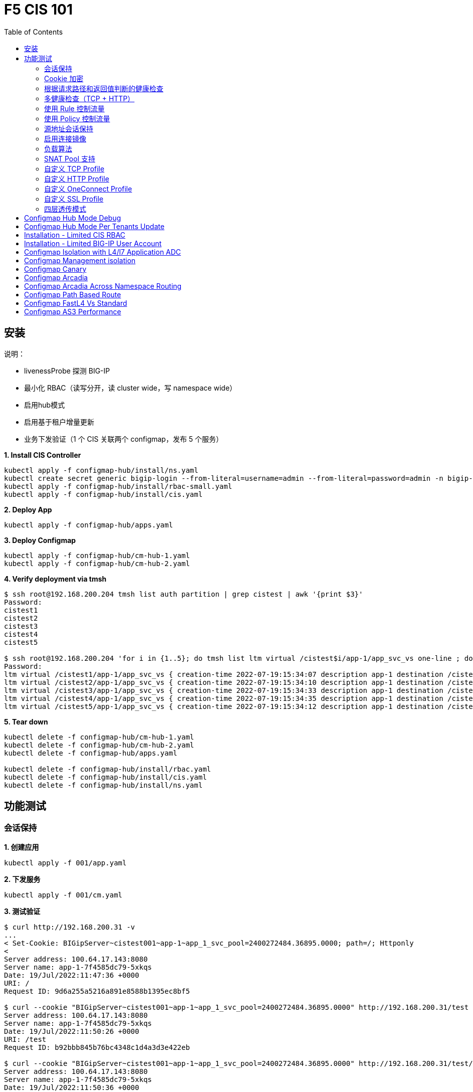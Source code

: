 = F5 CIS 101
:toc: manual

== 安装

说明：

* livenessProbe 探测 BIG-IP
* 最小化 RBAC（读写分开，读 cluster wide，写 namespace wide）
* 启用hub模式
* 启用基于租户增量更新
* 业务下发验证（1 个 CIS 关联两个 configmap，发布 5 个服务）

[source, bash]
.*1. Install CIS Controller*
----
kubectl apply -f configmap-hub/install/ns.yaml
kubectl create secret generic bigip-login --from-literal=username=admin --from-literal=password=admin -n bigip-ctlr
kubectl apply -f configmap-hub/install/rbac-small.yaml
kubectl apply -f configmap-hub/install/cis.yaml 
----

[source, bash]
.*2. Deploy App*
----
kubectl apply -f configmap-hub/apps.yaml
----

[source, bash]
.*3. Deploy Configmap*
----
kubectl apply -f configmap-hub/cm-hub-1.yaml
kubectl apply -f configmap-hub/cm-hub-2.yaml 
----

[source, bash]
.*4. Verify deployment via tmsh*
----
$ ssh root@192.168.200.204 tmsh list auth partition | grep cistest | awk '{print $3}'
Password: 
cistest1
cistest2
cistest3
cistest4
cistest5

$ ssh root@192.168.200.204 'for i in {1..5}; do tmsh list ltm virtual /cistest$i/app-1/app_svc_vs one-line ; done'
Password: 
ltm virtual /cistest1/app-1/app_svc_vs { creation-time 2022-07-19:15:34:07 description app-1 destination /cistest1/10.1.10.1:http ip-protocol tcp last-modified-time 2022-07-19:15:34:07 mask 255.255.255.255 partition cistest1 persist { cookie { default yes } } pool /cistest1/app-1/app-1_app_svc_pool profiles { f5-tcp-progressive { } http { } } serverssl-use-sni disabled source 0.0.0.0/0 source-address-translation { pool /cistest1/app-1/app_svc_vs-self type snat } translate-address enabled translate-port enabled vs-index 2860 }
ltm virtual /cistest2/app-1/app_svc_vs { creation-time 2022-07-19:15:34:10 description app-1 destination /cistest2/10.1.10.2:http ip-protocol tcp last-modified-time 2022-07-19:15:34:10 mask 255.255.255.255 partition cistest2 persist { cookie { default yes } } pool /cistest2/app-1/app-1_app_svc_pool profiles { f5-tcp-progressive { } http { } } serverssl-use-sni disabled source 0.0.0.0/0 source-address-translation { pool /cistest2/app-1/app_svc_vs-self type snat } translate-address enabled translate-port enabled vs-index 2861 }
ltm virtual /cistest3/app-1/app_svc_vs { creation-time 2022-07-19:15:34:33 description app-1 destination /cistest3/10.1.10.3:http ip-protocol tcp last-modified-time 2022-07-19:15:34:33 mask 255.255.255.255 partition cistest3 persist { cookie { default yes } } pool /cistest3/app-1/app-1_app_svc_pool profiles { f5-tcp-progressive { } http { } } serverssl-use-sni disabled service-down-immediate-action reset source 0.0.0.0/0 source-address-translation { pool /cistest3/app-1/app_svc_vs-self type snat } translate-address enabled translate-port enabled vs-index 2863 }
ltm virtual /cistest4/app-1/app_svc_vs { creation-time 2022-07-19:15:34:35 description app-1 destination /cistest4/10.1.10.4:http ip-protocol tcp last-modified-time 2022-07-19:15:34:35 mask 255.255.255.255 partition cistest4 persist { cookie { default yes } } pool /cistest4/app-1/app-1_app_svc_pool profiles { f5-tcp-progressive { } http { } } serverssl-use-sni disabled source 0.0.0.0/0 source-address-translation { pool /cistest4/app-1/app_svc_vs-self type snat } translate-address enabled translate-port enabled vs-index 2864 }
ltm virtual /cistest5/app-1/app_svc_vs { creation-time 2022-07-19:15:34:12 description app-1 destination /cistest5/10.1.10.5:http ip-protocol tcp last-modified-time 2022-07-19:15:34:12 mask 255.255.255.255 partition cistest5 persist { cookie { default yes } } pool /cistest5/app-1/app-1_app_svc_pool profiles { f5-tcp-progressive { } http { } } serverssl-use-sni disabled source 0.0.0.0/0 source-address-translation { pool /cistest5/app-1/app_svc_vs-self type snat } translate-address enabled translate-port enabled vs-index 2862 }
----

[source, bash]
.*5. Tear down*
----
kubectl delete -f configmap-hub/cm-hub-1.yaml
kubectl delete -f configmap-hub/cm-hub-2.yaml
kubectl delete -f configmap-hub/apps.yaml

kubectl delete -f configmap-hub/install/rbac.yaml
kubectl delete -f configmap-hub/install/cis.yaml
kubectl delete -f configmap-hub/install/ns.yaml
----

== 功能测试

=== 会话保持

[source, bash]
.*1. 创建应用*
----
kubectl apply -f 001/app.yaml 
----

[source, bash]
.*2. 下发服务*
----
kubectl apply -f 001/cm.yaml 
----

[source, bash]
.*3. 测试验证*
----
$ curl http://192.168.200.31 -v
...
< Set-Cookie: BIGipServer~cistest001~app-1~app_1_svc_pool=2400272484.36895.0000; path=/; Httponly
< 
Server address: 100.64.17.143:8080
Server name: app-1-7f4585dc79-5xkqs
Date: 19/Jul/2022:11:47:36 +0000
URI: /
Request ID: 9d6a255a5216a891e8588b1395ec8bf5

$ curl --cookie "BIGipServer~cistest001~app-1~app_1_svc_pool=2400272484.36895.0000" http://192.168.200.31/test
Server address: 100.64.17.143:8080
Server name: app-1-7f4585dc79-5xkqs
Date: 19/Jul/2022:11:50:26 +0000
URI: /test
Request ID: b92bbb845b76bc4348c1d4a3d3e422eb

$ curl --cookie "BIGipServer~cistest001~app-1~app_1_svc_pool=2400272484.36895.0000" http://192.168.200.31/test/user
Server address: 100.64.17.143:8080
Server name: app-1-7f4585dc79-5xkqs
Date: 19/Jul/2022:11:50:36 +0000
URI: /test/user
Request ID: d4fbc16fea0300ad67263a376a5eab38
----

=== Cookie 加密 

[source, bash]
.*1. 创建应用*
----
kubectl apply -f 002/app.yaml 
----

[source, bash]
.*2. 下发服务*
----
kubectl apply -f 002/cm.yaml
----

[source, bash]
.*3. 测试验证*
----
$ curl http://192.168.200.32 -v
...
< Set-Cookie: BIGipServer~cistest002~app-1~app_1_svc_pool=!5agmNHYLuqqe3qfKX3XmY+C0N2Z48JQp+ps7BHHI7cFyhqrRVC/WhN3goMDCQf/nBpJ8+qCR5uT7Slg=; path=/; Httponly
< 
Server address: 100.64.21.180:8080
Server name: app-1-7f4585dc79-n2k6z
Date: 19/Jul/2022:11:59:59 +0000
URI: /
Request ID: c4f8480f1b7ee744c33ccff729f8c99a

$ curl --cookie 'BIGipServer~cistest002~app-1~app_1_svc_pool=!iQ5xKJ7r5J5cx47KX3XmY+C0N2Z48EzgRDLD6LmcMmk5aIzT+IdWNWeMolr/H7KhlzScsmiZMkuQ25o=' http://192.168.200.32/test
Server address: 100.64.21.180:8080
Server name: app-1-7f4585dc79-n2k6z
Date: 19/Jul/2022:12:00:07 +0000
URI: /test
Request ID: 728c77ad635347ec83ef12c993dd54d1

$ curl --cookie 'BIGipServer~cistest002~app-1~app_1_svc_pool=!iQ5xKJ7r5J5cx47KX3XmY+C0N2Z48EzgRDLD6LmcMmk5aIzT+IdWNWeMolr/H7KhlzScsmiZMkuQ25o=' http://192.168.200.32/test/user
Server address: 100.64.21.180:8080
Server name: app-1-7f4585dc79-n2k6z
Date: 19/Jul/2022:12:00:10 +0000
URI: /test/user
Request ID: 6a4cfaec2d62011848adb982415fc388
----

=== 根据请求路径和返回值判断的健康检查

[source, bash]
.*1. 创建应用*
----
kubectl apply -f 003/app.yaml
----

[source, bash]
.*2. 下发服务*
----
kubectl apply -f 003/cm.yaml
----

[source, bash]
.*3. 测试验证*
----
$ ssh root@192.168.200.204 tmsh list ltm pool /cistest003/app-1/app_1_svc_pool monitor 
Password: 
ltm pool /cistest003/app-1/app_1_svc_pool {
    monitor min 1 of { /cistest003/app-1/custom_http_monitor }
}
----

=== 多健康检查（TCP + HTTP）

[source, bash]
.*1. 创建应用*
----
kubectl apply -f 004/app.yaml 
----

[source, bash]
.*2. 下发服务（仅 TCP）*
----
kubectl apply -f 004/cm.1.yaml
----

[source, bash]
.*3. 测试验证*
----
$ ssh root@192.168.200.204 tmsh list ltm pool /cistest004/app-1/app_1_svc_pool monitor 
Password: 
ltm pool /cistest004/app-1/app_1_svc_pool {
    monitor min 1 of { tcp }
}
----

[source, bash]
.*4. 下发服务（TCP + HTTP）*
----
kubectl apply -f 004/cm.2.yaml
----

[source, bash]
.*5. 测试验证*
----
$ ssh root@192.168.200.204 tmsh list ltm pool /cistest004/app-1/app_1_svc_pool monitor 
Password: 
ltm pool /cistest004/app-1/app_1_svc_pool {
    monitor min 1 of { tcp /cistest004/app-1/custom_http_monitor }
}
----

[source, bash]
.*6. 下发服务（HTTP）*
----
kubectl apply -f 004/cm.3.yaml
----

[source, bash]
.*7. 测试验证*
----
$ ssh root@192.168.200.204 tmsh list ltm pool /cistest004/app-1/app_1_svc_pool monitor
Password:
ltm pool /cistest004/app-1/app_1_svc_pool {
    monitor min 1 of { http }
}
----

[source, bash]
.*8. 下发服务（TCP + HTTP）*
----
kubectl apply -f 004/cm.2.yaml
----

[source, bash]
.*9. 测试验证*
----
$ ssh root@192.168.200.204 tmsh list ltm pool /cistest004/app-1/app_1_svc_pool monitor
Password:
ltm pool /cistest004/app-1/app_1_svc_pool {
    monitor min 1 of { tcp /cistest004/app-1/custom_http_monitor }
}
----

=== 使用 Rule 控制流量

[source, bash]
.*1. 创建应用*
----
kubectl apply -f 005/app-1.yaml 
kubectl apply -f 005/app-2.yaml 
----

[source, bash]
.*2. 下发服务*
----
kubectl apply -f 005/cm.yaml
----

[source, bash]
.*3. 测试验证*
----
$ ssh root@192.168.200.204 tmsh list ltm rule /cistest005/app-1/iRulesHere
Password: 
ltm rule /cistest005/app-1/iRulesHere {
    partition cistest005
when HTTP_REQUEST {
 if { [HTTP::uri] contains "foo" } {
   pool /cistest005/app-1/app_1_svc_pool
 } elseif {[HTTP::uri] contains "bar"} {
   pool /cistest005/app-2/app_2_svc_pool
 } else {
 pool   /cistest005/app-1/app_1_svc_pool
 }
}
}
----

=== 使用 Policy 控制流量 

[source, bash]
.*1. 创建应用*
----
kubectl apply -f 006/app-1.yaml
kubectl apply -f 006/app-2.yaml
----

[source, bash]
.*2. 下发服务*
----
kubectl apply -f 006/cm.yaml
----

[source, bash]
.*3. 测试验证*
----
$ ssh root@192.168.200.204 tmsh list ltm policy /cistest006/app/forward_policy
Password: 
ltm policy /cistest006/app/forward_policy {
    controls { forwarding }
    last-modified 2022-07-19:22:03:04
    partition cistest006
    requires { http }
    rules {
        forward_to_poo1 {
            actions {
                0 {
                    forward
                    select
                    pool /cistest006/app/app_1_svc_pool
                }
            }
            conditions {
                0 {
                    http-uri
                    path
                    contains
                    values { foo }
                }
            }
        }
        forward_to_poo2 {
            actions {
                0 {
                    forward
                    select
                    pool /cistest006/app/app_2_svc_pool
                }
            }
            conditions {
                0 {
                    http-uri
                    path
                    contains
                    values { bar }
                }
            }
            ordinal 1
        }
    }
    status legacy
    strategy best-match
}
----

NOTE: Rule 可以跨 partion, 跨 app，Policy 必需在同一个 app 中。

=== 源地址会话保持

[source, bash]
.*1. 创建应用*
----
kubectl apply -f 007/app.yaml 
----

[source, bash]
.*2. 下发服务*
----
kubectl apply -f cm.yaml 
----

[source, bash]
.*3. 测试验证*
----
$ for i in {1..5} ; do curl -s http://192.168.200.37 | grep address | awk '{print $3}' ; done
100.64.21.158:8080
100.64.21.158:8080
100.64.21.158:8080
100.64.21.158:8080
100.64.21.158:8080
----

=== 启用连接镜像

[source, bash]
.*1. 创建应用*
----
kubectl apply -f 008/app.yaml
----

[source, bash]
.*2. 下发服务*
----
kubectl apply -f 008/cm.yaml
----

[source, bash]
.*3. 测试验证*
----
$ ssh root@192.168.200.204 tmsh list ltm virtual /cistest008/app-1/app_svc_vs mirror
Password: 
ltm virtual /cistest008/app-1/app_svc_vs {
    mirror enabled
}
----

=== 负载算法

[source, bash]
.*1. 创建应用*
----
kubectl apply -f 009/app.yaml 
----

[source, bash]
.*2. 下发服务*
----
kubectl apply -f 009/cm-1.yaml 
----

[source, bash]
.*3. 测试验证*
----
$ ssh root@192.168.200.204 tmsh list ltm pool /cistest009/app-1/app_1_svc_pool load-balancing-mode
Password: 
ltm pool /cistest009/app-1/app_1_svc_pool {
    load-balancing-mode least-connections-member
}
----

[source, bash]
.*4. 下发服务*
----
kubectl apply -f 009/cm-3.yaml 
----

[source, bash]
.*5. 测试验证*
----
BEI-ML-00005336:cis-scripts ksong$ ssh root@192.168.200.204 tmsh list ltm pool /cistest009/app-1/app_1_svc_pool load-balancing-mode
Password: 
ltm pool /cistest009/app-1/app_1_svc_pool {
    load-balancing-mode round-robin
}
----

[source, bash]
.*6. 下发服务*
----
kubectl apply -f 009/cm-3.yaml
----

[source, bash]
.*7. 测试验证*
----
$ ssh root@192.168.200.204 tmsh list ltm pool /cistest009/app-1/app_1_svc_pool load-balancing-mode
Password: 
ltm pool /cistest009/app-1/app_1_svc_pool {
    load-balancing-mode least-sessions
}
----

=== SNAT Pool 支持 

[source, bash]
.*1. 创建应用*
----
kubectl apply -f 010/app.yaml
----

[source, bash]
.*2. 下发服务*
----
kubectl apply -f 010/cm.yaml
----

[source, bash]
.*3. 测试验证*
----
$ ssh root@192.168.200.204 tmsh list ltm snatpool /cistest010/app-1/app_svc_vs-self
Password: 
ltm snatpool /cistest010/app-1/app_svc_vs-self {
    members {
        /cistest010/app-1/192.168.200.40
    }
    partition cistest010
}
----

=== 自定义 TCP Profile

[source, bash]
.*1. 创建应用*
----
kubectl apply -f 011/app.yaml
----

[source, bash]
.*2. 下发服务*
----
kubectl apply -f 011/cm.yaml
----

[source, bash]
.*3. 测试验证*
----
$ ssh root@192.168.200.204 tmsh list ltm profile tcp /cistest011/app-1/customTCPProfile idle-timeout
Password: 
ltm profile tcp /cistest011/app-1/customTCPProfile {
    idle-timeout 600
}

----

=== 自定义 HTTP Profile

[source, bash]
.*1. 创建应用*
----
kubectl apply -f 012/app.yaml
----

[source, bash]
.*2. 下发服务*
----
kubectl apply -f 012/cm.yaml
----

[source, bash]
.*3. 测试验证*
----
$ ssh root@192.168.200.204 tmsh list ltm profile http /cistest012/app-1/customHTTPProfile insert-xforwarded-for
ltm profile http /cistest012/app-1/customHTTPProfile {
    insert-xforwarded-for enabled
}
----

=== 自定义 OneConnect Profile

[source, bash]
.*1. 创建应用*
----

----

[source, bash]
.*2. 下发服务*
----

----

[source, bash]
.*3. 测试验证*
----

----

=== 自定义 SSL Profile

[source, bash]
.*1. 创建应用*
----

----

[source, bash]
.*2. 下发服务*
----

----

[source, bash]
.*3. 测试验证*
----

----

=== 四层透传模式

[source, bash]
.*1. 创建应用*
----

----

[source, bash]
.*2. 下发服务*
----

----

[source, bash]
.*3. 测试验证*
----

----


== Configmap Hub Mode Debug

[source, bash]
.*1. Install CIS Controller*
----
kubectl apply -f configmap-debug/install/ns.yaml
kubectl create secret generic bigip-login --from-literal=username=admin --from-literal=password=admin -n bigip-ctlr
kubectl apply -f configmap-debug/install/rbac.yaml
kubectl apply -f configmap-debug/install/cis.yaml
----

== Configmap Hub Mode Per Tenants Update

[source, bash]
.*1. Install CIS Controller*
----
kubectl apply -f configmap-filter-tenants/install/ns.yaml
kubectl create secret generic bigip-login --from-literal=username=admin --from-literal=password=admin -n bigip-ctlr
kubectl apply -f configmap-filter-tenants/install/rbac.yaml
kubectl apply -f configmap-filter-tenants/install/cis.yaml
----

[source, bash]
.*2. Use the following script to test CIS control plane performance*
----
kubectl apply -f configmap-filter-tenants/deploy-10.yaml 
kubectl apply -f configmap-filter-tenants/cm-10.yaml 
----

[source, bash]
.*3. Delete 1 service's pods 10 times*
----
ns=cistest010 ; for j in {1..10} ; do for i in $(kubectl get pods -n $ns --no-headers | awk '{print $1}') ; do kubectl delete pod  $i -n $ns ; done ; done
----

[source, bash]
.*4. Delete and create all 30 services 3 times*
----
for i in {1..3} ; do  kubectl delete -f configmap-debug/deploy.yaml ; kubectl apply -f configmap-debug/deploy.yaml  ; echo;  done ; 
----

[source, bash]
.*5. Clean up*
----
kubectl delete -f configmap-debug/cm.yaml
kubectl delete -f configmap-debug/deploy.yaml 
kubectl delete -f configmap-debug/install/cis.yaml 
kubectl delete -f configmap-debug/install/rbac.yaml 
kubectl delete -f configmap-debug/install/ns.yaml
----

== Installation - Limited CIS RBAC

[source, bash]
.*1. Install CIS Controller*
----
kubectl apply -f configmap-limited-rbac/install/ns.yaml 
kubectl create secret generic bigip-login --from-literal=username=admin --from-literal=password=admin -n bigip-ctlr
kubectl apply -f configmap-limited-rbac/install/rbac-small.yaml
kubectl apply -f configmap-limited-rbac/install/cis.yaml
----

[source, bash]
.*2. Clean up*
----
kubectl delete -f configmap-debug/install/cis.yaml
kubectl delete -f configmap-debug/install/rbac.yaml
kubectl delete -f configmap-debug/install/ns.yaml
----

== Installation - Limited BIG-IP User Account

[source, bash]
.*1. Install*
----
kubectl apply -f configmap-limited-bigip-account/install/ns.yaml
kubectl create secret generic bigip-login --from-literal=username=cis_user --from-literal=password=default -n bigip-ctlr
kubectl apply -f configmap-limited-bigip-account/install/rbac.yaml
kubectl apply -f configmap-limited-bigip-account/install/cis.yaml
----

[source, bash]
.*2. Deploy App*
----
kubectl apply -f configmap-limited-bigip-account/deploy.yaml 
kubectl apply -f configmap-limited-bigip-account/cm.yaml 
----

[source, bash]
.*3. Create a customized BIG-IP User*
----
create auth user cis_user password default partition-access add { all-partitions { role admin } } 
----

NOTE: The admin role is necessary for CIS to work.

== Configmap Isolation with L4/l7 Application ADC

[source, bash]
.*1. Install*
----
kubectl apply -f configmap-advanced-adc/install/ns.yaml
kubectl create secret generic bigip-login --from-literal=username=cis_user --from-literal=password=default -n bigip-ctlr
kubectl apply -f configmap-advanced-adc/install/rbac.yaml
kubectl apply -f configmap-advanced-adc/install/cis.yaml
----

[source, bash]
.*2. Deploy APP*
----
kubectl apply -f configmap-advanced-adc/cafe.yaml 
kubectl apply -f configmap-advanced-adc/ttcp.yaml 
----

[source, bash]
.*3. Deliver APP*
----
kubectl apply -f configmap-advanced-adc/cm-cafe.yaml 
kubectl apply -f configmap-advanced-adc/cm-ttcp.yaml 
----

The L7 ADC will demostrate:

* Cookie persistence with insert method
* Cookie encription with random cipher text
* Service down immediate action with drop
* Health monitor with path and response pattern mapping
* XFF via iRule
* Least connections member load balancer algorithm
* Customized snat address
* Customized TCP attributes

The L4 ADC will demostrate:

* Source address persistence
* Customized snat address
* Enabled Connection mirroring
* TCP half open health monitoring
* Least connections member load balancer algorithm

== Configmap Management isolation

[source, bash]
.*1. Install*
----
kubectl apply -f configmap-management-isolation/install/ns.yaml
kubectl create secret generic bigip-login --from-literal=username=cis_user --from-literal=password=default -n bigip-ctlr
kubectl apply -f configmap-management-isolation/install/rbac.yaml
kubectl apply -f configmap-management-isolation/install/cis.yaml
----

[source, bash]
.*2. Deploy APP*
----
kubectl apply -f configmap-management-isolation/deploy.yaml 
----

[source, bash]
.*3. Deliver APP 1(this will failed due to configmap syntax err)*
----
kubectl apply -f configmap-management-isolation/cm-cistest001.yaml 
----

Check from the cis log, the following errors show up:

[source, bash]
----
2022/06/06 09:19:42 [ERROR] [AS3] Big-IP Responded with error code: 422
----

[source, bash]
.*4. Deliver APP 2*
----
kubectl apply -f configmap-management-isolation/cm-cistest002.yaml 
----

Check from BIG-IP VE, the test002 be delivered successfully even the app 1 delivered failed.

[source, bash]
----
[root@bigip1:Active:Standalone] config # tmsh list ltm virtual /cistest002/app-svc-1-app/app-svc-1-app-vs 
ltm virtual /cistest002/app-svc-1-app/app-svc-1-app-vs {
    creation-time 2022-06-06:16:57:13
    description app-svc-1-app
    destination /cistest002/10.10.10.2:http
    ip-protocol tcp
    last-modified-time 2022-06-06:16:57:13
    mask 255.255.255.255
    partition cistest002
    persist {
        cookie {
            default yes
        }
    }
    pool /cistest002/app-svc-1-app/app-svc-1-app-pool
    profiles {
        f5-tcp-progressive { }
        http { }
    }
    serverssl-use-sni disabled
    source 0.0.0.0/0
    source-address-translation {
        pool /cistest002/app-svc-1-app/app-svc-1-app-vs-self
        type snat
    }
    translate-address enabled
    translate-port enabled
    vs-index 1947
}
----

== Configmap Canary  

[source, bash]
.*1. Install*
----
kubectl apply -f configmap-canary/install/ns.yaml
kubectl create secret generic bigip-login --from-literal=username=cis_user --from-literal=password=default -n bigip-ctlr
kubectl apply -f configmap-canary/install/rbac.yaml
kubectl apply -f configmap-canary/install/cis.yaml
----

[source, bash]
.*2. Deploy APP(Deploy 2 version of app, 1.0 version on test001, 1.1 version on test002)*
----
kubectl apply -f configmap-canary/backend-canary.yaml
----

[cols="2,5a"]
|===
|Methods |Steps

|URL
|Deliver

----
kubectl apply -f configmap-canary/cm-canary-v1.yaml 
kubectl apply -f configmap-canary/cm-canary-v2.yaml
kubectl apply -f configmap-canary/cm-canary-url.yaml
----

Test

----
curl 192.168.200.13/foo
----

|URL Parameter
|Deliver

----
kubectl apply -f configmap-canary/cm-canary-v1.yaml 
kubectl apply -f configmap-canary/cm-canary-v2.yaml
kubectl apply -f configmap-canary/cm-canary-parametes.yaml
----

Test

----
curl 192.168.200.13/foo?name=1010
----

|Source Address
|Deliver

----
kubectl apply -f configmap-canary/cm-canary-v1.yaml 
kubectl apply -f configmap-canary/cm-canary-v2.yaml
kubectl apply -f configmap-canary/cm-canary-sourceaddr.yaml 
----

Test

----
curl 192.168.200.13/foo
----

|Http Header
|Deliver

----
kubectl apply -f configmap-canary/cm-canary-v1.yaml 
kubectl apply -f configmap-canary/cm-canary-v2.yaml
kubectl apply -f configmap-canary/cm-canary-headers.yaml
----

Test

----
curl 192.168.200.13/foo --header "Canary: true"
----

|Cookie
|Deliver

----
kubectl apply -f configmap-canary/cm-canary-v1.yaml 
kubectl apply -f configmap-canary/cm-canary-v2.yaml
kubectl apply -f configmap-canary/cm-canary-cookie.yaml 
----

Test

----
curl 192.168.200.13/foo --cookie "Canary=true"
----

|Ratio
|Deliver

----
kubectl apply -f configmap-canary/cm-canary-v1.yaml 
kubectl apply -f configmap-canary/cm-canary-v2.yaml
kubectl apply -f configmap-canary/cm-canary-ratio.yaml 
----

Test

----
curl 192.168.200.13/foo 
----

|===

== Configmap Arcadia 

[source, bash]
.*1. Install*
----
kubectl apply -f configmap-arcadia/install/ns.yaml
kubectl create secret generic bigip-login --from-literal=username=cis_user --from-literal=password=default -n bigip-ctlr
kubectl apply -f configmap-arcadia/install/rbac.yaml
kubectl apply -f configmap-arcadia/install/cis.yaml
----

[source, bash]
.*2. Deploy APP*
----
kubectl apply -f configmap-arcadia/arcadia.yaml
----

[source, bash]
.*3. Deliver APP*
----
kubectl apply -f configmap-arcadia/cm-v1.yaml
kubectl apply -f configmap-arcadia/cm.yaml
----

Routing Rules

[source, bash]
----
when HTTP_REQUEST {
  if { [HTTP::uri] starts_with "/api" } {
    pool /arcadia/api/api-svc-pool
  } elseif { [HTTP::uri] starts_with "/files" } {
    pool /arcadia/backend/backend-svc-pool
  } elseif { [HTTP::uri] starts_with "/app3" } {
    pool /arcadia/refer/refer-svc-pool
  } else {
    pool /arcadia/main/main-svc-pool
  }
}
----

== Configmap Arcadia Across Namespace Routing

[source, bash]
.*1. Install*
----
kubectl apply -f configmap-arcadia/install/ns.yaml
kubectl create secret generic bigip-login --from-literal=username=cis_user --from-literal=password=default -n bigip-ctlr
kubectl apply -f configmap-arcadia/install/rbac.yaml
kubectl apply -f configmap-arcadia/install/cis.yaml
----

[source, bash]
.*2. Deploy APP*
----
kubectl apply -f configmap-arcadia/arcadia-backend.yaml 
kubectl apply -f configmap-arcadia/arcadia-api.yaml 
kubectl apply -f configmap-arcadia/arcadia-refer.yaml 
kubectl apply -f configmap-arcadia/arcadia-main.yaml 
----

[source, bash]
.*3. Deliver APP*
----
kubectl apply -f configmap-arcadia/cm-backend.yaml
kubectl apply -f configmap-arcadia/cm-api.yaml
kubectl apply -f configmap-arcadia/cm-refer.yaml
kubectl apply -f configmap-arcadia/cm-main.yaml 
----

Routing Rules

[source, bash]
----
when HTTP_REQUEST {
  if { [HTTP::uri] starts_with "/api" } {
    pool /arcadia-api/api/api-svc-pool
  } elseif { [HTTP::uri] starts_with "/files" } {
    pool /arcadia-backend/backend/backend-svc-pool
  } elseif { [HTTP::uri] starts_with "/app3" } {
    pool /arcadia-refer/refer/refer-svc-pool
  } else {
    pool /arcadia-main/main/main-svc-pool
  }
}  
----

== Configmap Path Based Route

[source, bash]
.*1. Install*
----
kubectl apply -f configmap-routing/install/ns.yaml
kubectl create secret generic bigip-login --from-literal=username=cis_user --from-literal=password=default -n bigip-ctlr
kubectl apply -f configmap-routing/install/rbac.yaml
kubectl apply -f configmap-routing/install/cis.yaml
----

[source, bash]
.*3. Deploy APP*
----
kubectl apply -f deploy.yaml
----

[source, bash]
.*3. Depliver APP*
----
kubectl apply -f configmap-routing/cm.yaml
----

== Configmap FastL4 Vs Standard

[source, bash]
.*1. Install*
----
kubectl apply -f configmap-fastl4-standard/install/ns.yaml
kubectl create secret generic bigip-login --from-literal=username=cis_user --from-literal=password=default -n bigip-ctlr
kubectl apply -f configmap-fastl4-standard/install/rbac.yaml
kubectl apply -f configmap-fastl4-standard/install/cis.yaml
----

[source, bash]
.*2. Deploy APP*
----
kubectl apply -f  configmap-fastl4-standard/deploy.yaml 
----

[source, bash]
.*3. Deliver APP*
----
kubectl apply -f configmap-fastl4-standard/cm-l4.yaml
kubectl apply -f configmap-fastl4-standard/cm-http.yaml
----

== Configmap AS3 Performance

[source, bash]
.*1. Install*
----
kubectl apply -f configmap-as3/install/ns.yaml
kubectl create secret generic bigip-login --from-literal=username=cis_user --from-literal=password=default -n bigip-ctlr
kubectl apply -f configmap-as3/install/rbac.yaml
kubectl apply -f configmap-as3/install/cis.yaml
----

[source, bash]
.*2. Deploy APP*
----
kubectl apply -f  configmap-as3/deploy.yaml
----

[source, bash]
.**
----

----
